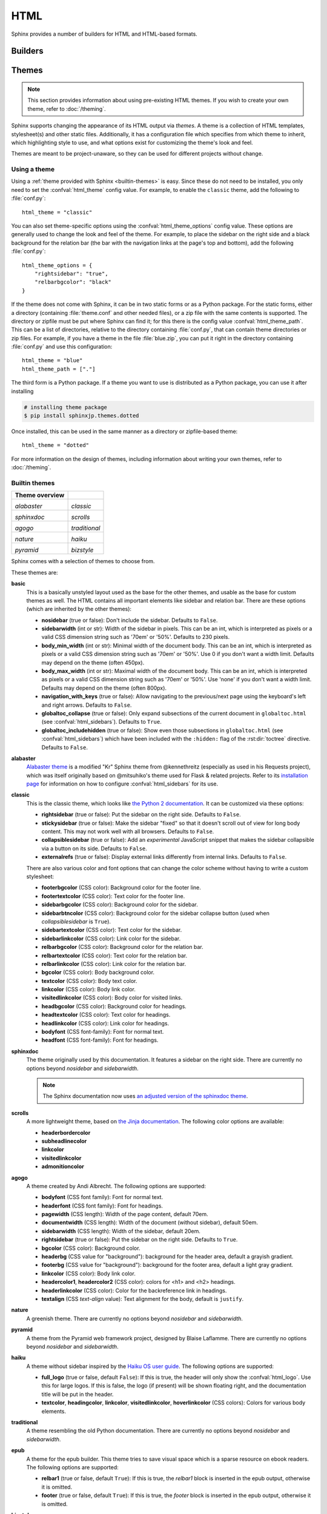 .. highlight:: python

HTML
====

Sphinx provides a number of builders for HTML and HTML-based formats.

Builders
--------

.. todo:: Populate when the 'builders' document is split up.


Themes
------

.. versionadded:: 0.6

.. note::

   This section provides information about using pre-existing HTML themes. If
   you wish to create your own theme, refer to :doc:`/theming`.

Sphinx supports changing the appearance of its HTML output via *themes*.  A
theme is a collection of HTML templates, stylesheet(s) and other static files.
Additionally, it has a configuration file which specifies from which theme to
inherit, which highlighting style to use, and what options exist for customizing
the theme's look and feel.

Themes are meant to be project-unaware, so they can be used for different
projects without change.

Using a theme
~~~~~~~~~~~~~

Using a :ref:`theme provided with Sphinx <builtin-themes>` is easy. Since these
do not need to be installed, you only need to set the :confval:`html_theme`
config value. For example, to enable the ``classic`` theme, add the following
to :file:`conf.py`::

    html_theme = "classic"

You can also set theme-specific options using the :confval:`html_theme_options`
config value.  These options are generally used to change the look and feel of
the theme. For example, to place the sidebar on the right side and a black
background for the relation bar (the bar with the navigation links at the
page's top and bottom), add the following :file:`conf.py`::

    html_theme_options = {
        "rightsidebar": "true",
        "relbarbgcolor": "black"
    }

If the theme does not come with Sphinx, it can be in two static forms or as a
Python package. For the static forms, either a directory (containing
:file:`theme.conf` and other needed files), or a zip file with the same
contents is supported. The directory or zipfile must be put where Sphinx can
find it; for this there is the config value :confval:`html_theme_path`. This
can be a list of directories, relative to the directory containing
:file:`conf.py`, that can contain theme directories or zip files.  For example,
if you have a theme in the file :file:`blue.zip`, you can put it right in the
directory containing :file:`conf.py` and use this configuration::

    html_theme = "blue"
    html_theme_path = ["."]

The third form is a Python package.  If a theme you want to use is distributed
as a Python package, you can use it after installing

.. code-block:: bash

    # installing theme package
    $ pip install sphinxjp.themes.dotted

Once installed, this can be used in the same manner as a directory or
zipfile-based theme::

    html_theme = "dotted"

For more information on the design of themes, including information about
writing your own themes, refer to :doc:`/theming`.

.. _builtin-themes:

Builtin themes
~~~~~~~~~~~~~~

.. cssclass:: longtable

+--------------------+--------------------+
| **Theme overview** |                    |
+--------------------+--------------------+
| |alabaster|        | |classic|          |
|                    |                    |
| *alabaster*        | *classic*          |
+--------------------+--------------------+
| |sphinxdoc|        | |scrolls|          |
|                    |                    |
| *sphinxdoc*        | *scrolls*          |
+--------------------+--------------------+
| |agogo|            | |traditional|      |
|                    |                    |
| *agogo*            | *traditional*      |
+--------------------+--------------------+
| |nature|           | |haiku|            |
|                    |                    |
| *nature*           | *haiku*            |
+--------------------+--------------------+
| |pyramid|          | |bizstyle|         |
|                    |                    |
| *pyramid*          | *bizstyle*         |
+--------------------+--------------------+

.. |alabaster|        image:: /_static/themes/alabaster.png
.. |classic|          image:: /_static/themes/classic.png
.. |sphinxdoc|        image:: /_static/themes/sphinxdoc.png
.. |scrolls|          image:: /_static/themes/scrolls.png
.. |agogo|            image:: /_static/themes/agogo.png
.. |traditional|      image:: /_static/themes/traditional.png
.. |nature|           image:: /_static/themes/nature.png
.. |haiku|            image:: /_static/themes/haiku.png
.. |pyramid|          image:: /_static/themes/pyramid.png
.. |bizstyle|         image:: /_static/themes/bizstyle.png

Sphinx comes with a selection of themes to choose from.

.. cssclass:: clear

These themes are:

**basic**
  This is a basically unstyled layout used as the base for the
  other themes, and usable as the base for custom themes as well.  The HTML
  contains all important elements like sidebar and relation bar.  There are
  these options (which are inherited by the other themes):

  - **nosidebar** (true or false): Don't include the sidebar.  Defaults to
    ``False``.

  - **sidebarwidth** (int or str): Width of the sidebar in pixels.
    This can be an int, which is interpreted as pixels or a valid CSS
    dimension string such as '70em' or '50%'.  Defaults to 230 pixels.

  - **body_min_width** (int or str): Minimal width of the document body.
    This can be an int, which is interpreted as pixels or a valid CSS
    dimension string such as '70em' or '50%'. Use 0 if you don't want
    a width limit. Defaults may depend on the theme (often 450px).

  - **body_max_width** (int or str): Maximal width of the document body.
    This can be an int, which is interpreted as pixels or a valid CSS
    dimension string such as '70em' or '50%'. Use 'none' if you don't
    want a width limit. Defaults may depend on the theme (often 800px).

  - **navigation_with_keys** (true or false): Allow navigating to the
    previous/next page using the keyboard's left and right arrows.  Defaults to
    ``False``.

  - **globaltoc_collapse** (true or false): Only expand subsections
    of the current document in ``globaltoc.html``
    (see :confval:`html_sidebars`).
    Defaults to ``True``.

    .. versionadded:: 3.1

  - **globaltoc_includehidden** (true or false): Show even those
    subsections in ``globaltoc.html`` (see :confval:`html_sidebars`)
    which have been included with the ``:hidden:`` flag of the
    :rst:dir:`toctree` directive.
    Defaults to ``False``.

    .. versionadded:: 3.1

**alabaster**
  `Alabaster theme`_ is a modified "Kr" Sphinx theme from @kennethreitz
  (especially as used in his Requests project), which was itself originally
  based on @mitsuhiko's theme used for Flask & related projects.  Refer to its
  `installation page`_ for information on how to configure
  :confval:`html_sidebars` for its use.

  .. _Alabaster theme: https://pypi.org/project/alabaster/
  .. _installation page: https://alabaster.readthedocs.io/en/latest/installation.html

**classic**
  This is the classic theme, which looks like `the Python 2
  documentation <https://docs.python.org/2/>`_.  It can be customized via
  these options:

  - **rightsidebar** (true or false): Put the sidebar on the right side.
    Defaults to ``False``.

  - **stickysidebar** (true or false): Make the sidebar "fixed" so that it
    doesn't scroll out of view for long body content.  This may not work well
    with all browsers.  Defaults to ``False``.

  - **collapsiblesidebar** (true or false): Add an *experimental* JavaScript
    snippet that makes the sidebar collapsible via a button on its side.
    Defaults to ``False``.

  - **externalrefs** (true or false): Display external links differently from
    internal links.  Defaults to ``False``.

  There are also various color and font options that can change the color scheme
  without having to write a custom stylesheet:

  - **footerbgcolor** (CSS color): Background color for the footer line.
  - **footertextcolor** (CSS color): Text color for the footer line.
  - **sidebarbgcolor** (CSS color): Background color for the sidebar.
  - **sidebarbtncolor** (CSS color): Background color for the sidebar collapse
    button (used when *collapsiblesidebar* is ``True``).
  - **sidebartextcolor** (CSS color): Text color for the sidebar.
  - **sidebarlinkcolor** (CSS color): Link color for the sidebar.
  - **relbarbgcolor** (CSS color): Background color for the relation bar.
  - **relbartextcolor** (CSS color): Text color for the relation bar.
  - **relbarlinkcolor** (CSS color): Link color for the relation bar.
  - **bgcolor** (CSS color): Body background color.
  - **textcolor** (CSS color): Body text color.
  - **linkcolor** (CSS color): Body link color.
  - **visitedlinkcolor** (CSS color): Body color for visited links.
  - **headbgcolor** (CSS color): Background color for headings.
  - **headtextcolor** (CSS color): Text color for headings.
  - **headlinkcolor** (CSS color): Link color for headings.

  - **bodyfont** (CSS font-family): Font for normal text.
  - **headfont** (CSS font-family): Font for headings.

**sphinxdoc**
  The theme originally used by this documentation. It features
  a sidebar on the right side. There are currently no options beyond
  *nosidebar* and *sidebarwidth*.

  .. note::

    The Sphinx documentation now uses
    `an adjusted version of the sphinxdoc theme
    <https://github.com/sphinx-doc/sphinx/tree/master/doc/_themes/sphinx13>`_.

**scrolls**
  A more lightweight theme, based on `the Jinja documentation
  <http://jinja.pocoo.org/>`_.  The following color options are available:

  - **headerbordercolor**
  - **subheadlinecolor**
  - **linkcolor**
  - **visitedlinkcolor**
  - **admonitioncolor**

**agogo**
  A theme created by Andi Albrecht.  The following options are supported:

  - **bodyfont** (CSS font family): Font for normal text.
  - **headerfont** (CSS font family): Font for headings.
  - **pagewidth** (CSS length): Width of the page content, default 70em.
  - **documentwidth** (CSS length): Width of the document (without sidebar),
    default 50em.
  - **sidebarwidth** (CSS length): Width of the sidebar, default 20em.
  - **rightsidebar** (true or false): Put the sidebar on the right side.
    Defaults to ``True``.
  - **bgcolor** (CSS color): Background color.
  - **headerbg** (CSS value for "background"): background for the header area,
    default a grayish gradient.
  - **footerbg** (CSS value for "background"): background for the footer area,
    default a light gray gradient.
  - **linkcolor** (CSS color): Body link color.
  - **headercolor1**, **headercolor2** (CSS color): colors for <h1> and <h2>
    headings.
  - **headerlinkcolor** (CSS color): Color for the backreference link in
    headings.
  - **textalign** (CSS *text-align* value): Text alignment for the body, default
    is ``justify``.

**nature**
  A greenish theme.  There are currently no options beyond
  *nosidebar* and *sidebarwidth*.

**pyramid**
  A theme from the Pyramid web framework project, designed by Blaise Laflamme.
  There are currently no options beyond *nosidebar* and *sidebarwidth*.

**haiku**
  A theme without sidebar inspired by the `Haiku OS user guide
  <https://www.haiku-os.org/docs/userguide/en/contents.html>`_.  The following
  options are supported:

  - **full_logo** (true or false, default ``False``): If this is true, the
    header will only show the :confval:`html_logo`.  Use this for large logos.
    If this is false, the logo (if present) will be shown floating right, and
    the documentation title will be put in the header.

  - **textcolor**, **headingcolor**, **linkcolor**, **visitedlinkcolor**,
    **hoverlinkcolor** (CSS colors): Colors for various body elements.

**traditional**
  A theme resembling the old Python documentation.  There are
  currently no options beyond *nosidebar* and *sidebarwidth*.

**epub**
  A theme for the epub builder.  This theme tries to save visual
  space which is a sparse resource on ebook readers.  The following options
  are supported:

  - **relbar1** (true or false, default ``True``): If this is true, the
    `relbar1` block is inserted in the epub output, otherwise it is omitted.

  - **footer**  (true or false, default ``True``): If this is true, the
    `footer` block is inserted in the epub output, otherwise it is omitted.

**bizstyle**
  A simple bluish theme. The following options are supported
  beyond *nosidebar* and *sidebarwidth*:

  - **rightsidebar** (true or false): Put the sidebar on the right side.
    Defaults to ``False``.

.. versionadded:: 1.3
   'alabaster', 'sphinx_rtd_theme' and 'bizstyle' theme.

.. versionchanged:: 1.3
   The 'default' theme has been renamed to 'classic'. 'default' is still
   available, however it will emit a notice that it is an alias for the new
   'alabaster' theme.

Third Party Themes
~~~~~~~~~~~~~~~~~~

.. cssclass:: longtable

+--------------------+--------------------+
| **Theme overview** |                    |
+--------------------+--------------------+
| |sphinx_rtd_theme| |                    |
|                    |                    |
| *sphinx_rtd_theme* |                    |
+--------------------+--------------------+

.. |sphinx_rtd_theme| image:: /_static/themes/sphinx_rtd_theme.png

There are many third-party themes available. Some of these are general use,
while others are specific to an individual project. A section of third-party
themes is listed below. Many more can be found on PyPI__, GitHub__ and
sphinx-themes.org__.

.. cssclass:: clear

**sphinx_rtd_theme**
  `Read the Docs Sphinx Theme`_.
  This is a mobile-friendly sphinx theme that was made for readthedocs.org.
  View a working demo over on readthedocs.org. You can get install and options
  information at `Read the Docs Sphinx Theme`_ page.

  .. _Read the Docs Sphinx Theme: https://pypi.org/project/sphinx_rtd_theme/

  .. versionchanged:: 1.4
     **sphinx_rtd_theme** has become optional.

.. __: https://pypi.org/search/?q=&o=&c=Framework+%3A%3A+Sphinx+%3A%3A+Theme
.. __: https://github.com/search?utf8=%E2%9C%93&q=sphinx+theme&type=
.. __: https://sphinx-themes.org/
